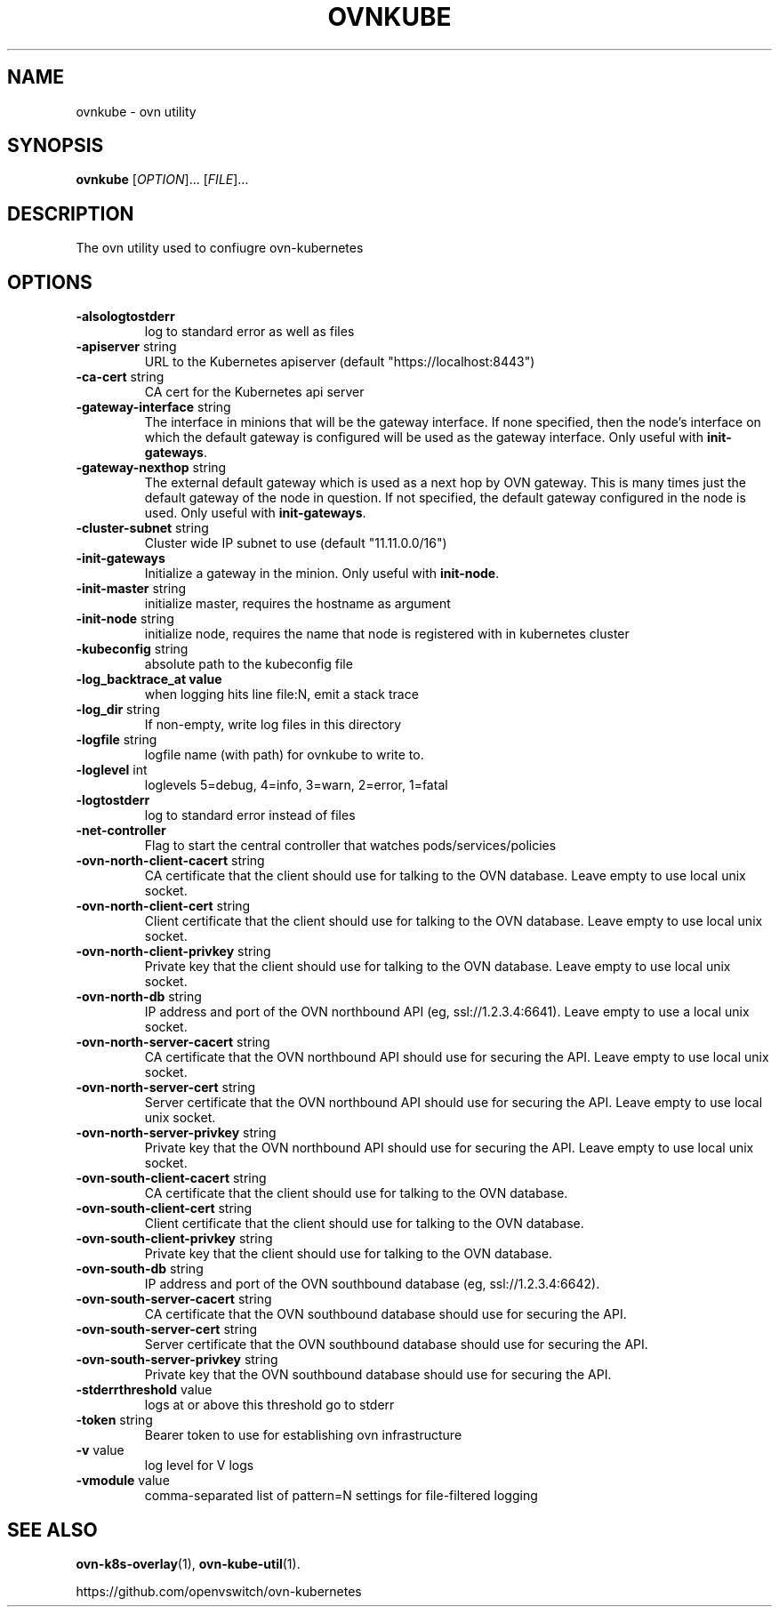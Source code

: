 .TH OVNKUBE "1" "Jan 2018" "ovn-kubernetes" "OVN-KUBERNETES User Commands"
.SH NAME
ovnkube \- ovn utility
.SH SYNOPSIS
.B ovnkube
[\fI\,OPTION\/\fR]... [\fI\,FILE\/\fR]...
.SH DESCRIPTION
.PP
The ovn utility used to confiugre ovn-kubernetes
.SH OPTIONS
.TP
\fB\-alsologtostderr\fR
log to standard error as well as files
.TP
\fB\-apiserver\fR string
URL to the Kubernetes apiserver (default "https://localhost:8443")
.TP
\fB\-ca-cert\fR string
CA cert for the Kubernetes api server
.TP
\fB\-gateway\-interface\fR string
The interface in minions that will be the gateway interface.  If none
specified, then the node's interface on which the default gateway is
configured will be used as the gateway interface. Only useful with
\fBinit-gateways\fR.
.TP
\fB\-gateway\-nexthop\fR string
The external default gateway which is used as a next hop by
OVN gateway. This is many times just the default gateway
of the node in question. If not specified, the default gateway
configured in the node is used. Only useful with \fBinit-gateways\fR.
.TP
\fB\-cluster-subnet\fR string
Cluster wide IP subnet to use (default "11.11.0.0/16")
.TP
\fB\-init-gateways\fR
Initialize a gateway in the minion. Only useful with \fBinit-node\fR.
.TP
\fB\-init-master\fR string
initialize master, requires the hostname as argument
.TP
\fB\-init-node\fR string
initialize node, requires the name that node is registered with in kubernetes cluster
.TP
\fB\-kubeconfig\fR string
absolute path to the kubeconfig file
.TP
\fB\-log_backtrace_at value
when logging hits line file:N, emit a stack trace
.TP
\fB\-log_dir\fR string
If non-empty, write log files in this directory
.TP
\fB\-logfile\fR string
logfile name (with path) for ovnkube to write to.
.TP
\fB\-loglevel\fR int
loglevels 5=debug, 4=info, 3=warn, 2=error, 1=fatal
.TP
\fB\-logtostderr
log to standard error instead of files
.TP
\fB\-net-controller
Flag to start the central controller that watches pods/services/policies
.TP
\fB\-ovn-north-client-cacert\fR string
CA certificate that the client should use for talking to the OVN database.  Leave empty to use local unix socket.
.TP
\fB\-ovn-north-client-cert\fR string
Client certificate that the client should use for talking to the OVN database.  Leave empty to use local unix socket.
.TP
\fB\-ovn-north-client-privkey\fR string
Private key that the client should use for talking to the OVN database.  Leave empty to use local unix socket.
.TP
\fB\-ovn-north-db\fR string
IP address and port of the OVN northbound API (eg, ssl://1.2.3.4:6641).  Leave empty to use a local unix socket.
.TP
\fB\-ovn-north-server-cacert\fR string
CA certificate that the OVN northbound API should use for securing the API.  Leave empty to use local unix socket.
.TP
\fB\-ovn-north-server-cert\fR string
Server certificate that the OVN northbound API should use for securing the API.  Leave empty to use local unix socket.
.TP
\fB\-ovn-north-server-privkey\fR string
Private key that the OVN northbound API should use for securing the API.  Leave empty to use local unix socket.
.TP
\fB\-ovn-south-client-cacert\fR string
CA certificate that the client should use for talking to the OVN database.
.TP
\fB\-ovn-south-client-cert\fR string
Client certificate that the client should use for talking to the OVN database.
.TP
\fB\-ovn-south-client-privkey\fR string
Private key that the client should use for talking to the OVN database.
.TP
\fB\-ovn-south-db\fR string
IP address and port of the OVN southbound database (eg, ssl://1.2.3.4:6642).
.TP
\fB\-ovn-south-server-cacert\fR string
CA certificate that the OVN southbound database should use for securing the API.
.TP
\fB\-ovn-south-server-cert\fR string
Server certificate that the OVN southbound database should use for securing the API.
.TP
\fB\-ovn-south-server-privkey\fR string
Private key that the OVN southbound database should use for securing the API.
.TP
\fB\-stderrthreshold\fR value
logs at or above this threshold go to stderr
.TP
\fB\-token\fR string
Bearer token to use for establishing ovn infrastructure
.TP
\fB\-v\fR value
log level for V logs
.TP
\fB\-vmodule\fR value
comma-separated list of pattern=N settings for file-filtered logging

.SH "SEE ALSO"
.BR ovn-k8s-overlay (1),
.BR ovn-kube-util (1).

.PP
https://github.com/openvswitch/ovn-kubernetes
